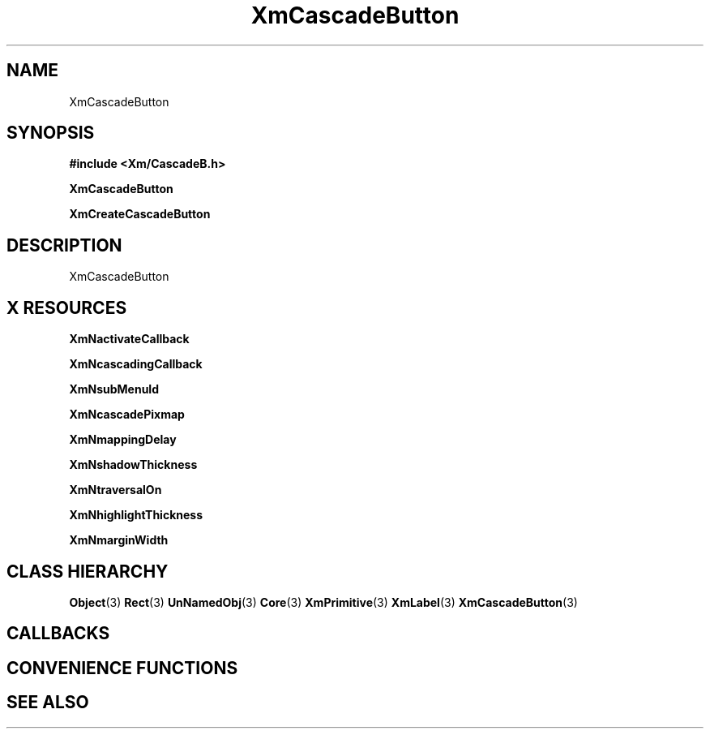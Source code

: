 '\" t
.\" $Header: /cvsroot/lesstif/lesstif/doc/lessdox/widgets/XmCascadeButton.3,v 1.4 2001/03/04 22:02:02 amai Exp $
.\"
.\" Copyright (C) 1997-1998 Free Software Foundation, Inc.
.\" 
.\" This file is part of the GNU LessTif Library.
.\" This library is free software; you can redistribute it and/or
.\" modify it under the terms of the GNU Library General Public
.\" License as published by the Free Software Foundation; either
.\" version 2 of the License, or (at your option) any later version.
.\" 
.\" This library is distributed in the hope that it will be useful,
.\" but WITHOUT ANY WARRANTY; without even the implied warranty of
.\" MERCHANTABILITY or FITNESS FOR A PARTICULAR PURPOSE.  See the GNU
.\" Library General Public License for more details.
.\" 
.\" You should have received a copy of the GNU Library General Public
.\" License along with this library; if not, write to the Free
.\" Software Foundation, Inc., 675 Mass Ave, Cambridge, MA 02139, USA.
.\" 
.TH XmCascadeButton 3 "April 1998" "LessTif Project" "LessTif Manuals"
.SH NAME
XmCascadeButton
.SH SYNOPSIS
.B #include <Xm/CascadeB.h>
.PP
.B XmCascadeButton
.PP
.B XmCreateCascadeButton
.SH DESCRIPTION
XmCascadeButton
.SH X RESOURCES
.TS
tab(;);
l l l l l.
Name;Class;Type;Default;Access
_
XmNactivateCallback;XmCCallback;Callback;NULL;CSG
XmNcascadingCallback;XmCCallback;Callback;NULL;CSG
XmNsubMenuId;XmCMenuWidget;MenuWidget;NULL;CSG
XmNcascadePixmap;XmCPixmap;PrimForegroundPixmap;NULL;CSG
XmNmappingDelay;XmCMappingDelay;Int;180;CSG
XmNshadowThickness;XmCShadowThickness;HorizontalDimension;NULL;CSG
XmNtraversalOn;XmCTraversalOn;Boolean;NULL;CSG
XmNhighlightThickness;XmCHighlightThickness;HorizontalDimension;NULL;CSG
XmNmarginWidth;XmCMarginWidth;HorizontalDimension;NULL;CSG
.TE
.PP
.BR XmNactivateCallback
.PP
.BR XmNcascadingCallback
.PP
.BR XmNsubMenuId
.PP
.BR XmNcascadePixmap
.PP
.BR XmNmappingDelay
.PP
.BR XmNshadowThickness
.PP
.BR XmNtraversalOn
.PP
.BR XmNhighlightThickness
.PP
.BR XmNmarginWidth
.PP
.SH CLASS HIERARCHY
.BR Object (3)
.BR Rect (3)
.BR UnNamedObj (3)
.BR Core (3)
.BR XmPrimitive (3)
.BR XmLabel (3)
.BR XmCascadeButton (3)
.SH CALLBACKS
.SH CONVENIENCE FUNCTIONS
.SH SEE ALSO
